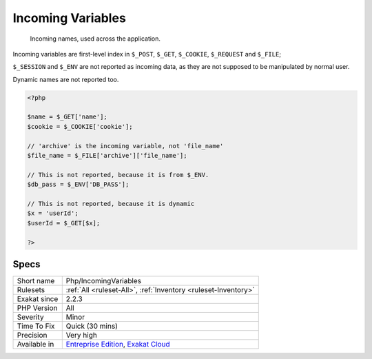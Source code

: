 .. _php-incomingvariables:

.. _incoming-variables:

Incoming Variables
++++++++++++++++++

  Incoming names, used across the application. 

Incoming variables are first-level index in ``$_POST``, ``$_GET``, ``$_COOKIE``, ``$_REQUEST`` and ``$_FILE``;

``$_SESSION`` and ``$_ENV`` are not reported as incoming data, as they are not supposed to be manipulated by normal user. 

Dynamic names are not reported too.

.. code-block:: php
   
   <?php
   
   $name = $_GET['name'];
   $cookie = $_COOKIE['cookie'];
   
   // 'archive' is the incoming variable, not 'file_name'
   $file_name = $_FILE['archive']['file_name'];
   
   // This is not reported, because it is from $_ENV.
   $db_pass = $_ENV['DB_PASS'];
   
   // This is not reported, because it is dynamic
   $x = 'userId';
   $userId = $_GET[$x];
   
   ?>

Specs
_____

+--------------+-------------------------------------------------------------------------------------------------------------------------+
| Short name   | Php/IncomingVariables                                                                                                   |
+--------------+-------------------------------------------------------------------------------------------------------------------------+
| Rulesets     | :ref:`All <ruleset-All>`, :ref:`Inventory <ruleset-Inventory>`                                                          |
+--------------+-------------------------------------------------------------------------------------------------------------------------+
| Exakat since | 2.2.3                                                                                                                   |
+--------------+-------------------------------------------------------------------------------------------------------------------------+
| PHP Version  | All                                                                                                                     |
+--------------+-------------------------------------------------------------------------------------------------------------------------+
| Severity     | Minor                                                                                                                   |
+--------------+-------------------------------------------------------------------------------------------------------------------------+
| Time To Fix  | Quick (30 mins)                                                                                                         |
+--------------+-------------------------------------------------------------------------------------------------------------------------+
| Precision    | Very high                                                                                                               |
+--------------+-------------------------------------------------------------------------------------------------------------------------+
| Available in | `Entreprise Edition <https://www.exakat.io/entreprise-edition>`_, `Exakat Cloud <https://www.exakat.io/exakat-cloud/>`_ |
+--------------+-------------------------------------------------------------------------------------------------------------------------+



